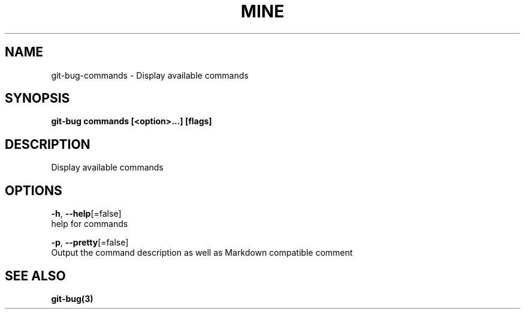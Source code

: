 .TH "MINE" "3" "Jul 2018" "Auto generated by spf13/cobra" "" 
.nh
.ad l


.SH NAME
.PP
git\-bug\-commands \- Display available commands


.SH SYNOPSIS
.PP
\fBgit\-bug commands [<option>\&...] [flags]\fP


.SH DESCRIPTION
.PP
Display available commands


.SH OPTIONS
.PP
\fB\-h\fP, \fB\-\-help\fP[=false]
    help for commands

.PP
\fB\-p\fP, \fB\-\-pretty\fP[=false]
    Output the command description as well as Markdown compatible comment


.SH SEE ALSO
.PP
\fBgit\-bug(3)\fP
